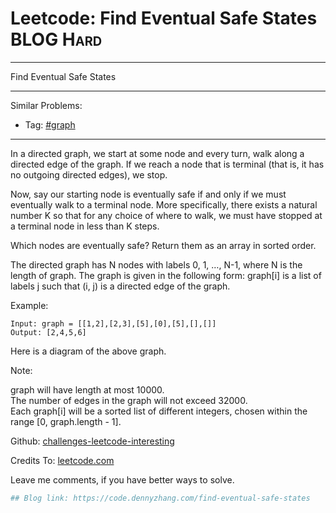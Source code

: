 * Leetcode: Find Eventual Safe States                                              :BLOG:Hard:
#+STARTUP: showeverything
#+OPTIONS: toc:nil \n:t ^:nil creator:nil d:nil
:PROPERTIES:
:type:     graph, redo
:END:
---------------------------------------------------------------------
Find Eventual Safe States
---------------------------------------------------------------------
Similar Problems:
- Tag: [[https://code.dennyzhang.com/tag/graph][#graph]]
---------------------------------------------------------------------
In a directed graph, we start at some node and every turn, walk along a directed edge of the graph.  If we reach a node that is terminal (that is, it has no outgoing directed edges), we stop.

Now, say our starting node is eventually safe if and only if we must eventually walk to a terminal node.  More specifically, there exists a natural number K so that for any choice of where to walk, we must have stopped at a terminal node in less than K steps.

Which nodes are eventually safe?  Return them as an array in sorted order.

The directed graph has N nodes with labels 0, 1, ..., N-1, where N is the length of graph.  The graph is given in the following form: graph[i] is a list of labels j such that (i, j) is a directed edge of the graph.

Example:
#+BEGIN_EXAMPLE
Input: graph = [[1,2],[2,3],[5],[0],[5],[],[]]
Output: [2,4,5,6]
#+END_EXAMPLE

Here is a diagram of the above graph.

[[image-blog:Leetcode: Find Eventual Safe States][https://raw.githubusercontent.com/DennyZhang/images/master/code/find-eventual-safe-states.png]]

Note:

graph will have length at most 10000.
The number of edges in the graph will not exceed 32000.
Each graph[i] will be a sorted list of different integers, chosen within the range [0, graph.length - 1].

Github: [[url-external:https://github.com/DennyZhang/challenges-leetcode-interesting/tree/master/find-eventual-safe-states][challenges-leetcode-interesting]]

Credits To: [[url-external:https://leetcode.com/problems/find-eventual-safe-states/description/][leetcode.com]]

Leave me comments, if you have better ways to solve.

#+BEGIN_SRC python
## Blog link: https://code.dennyzhang.com/find-eventual-safe-states

#+END_SRC
